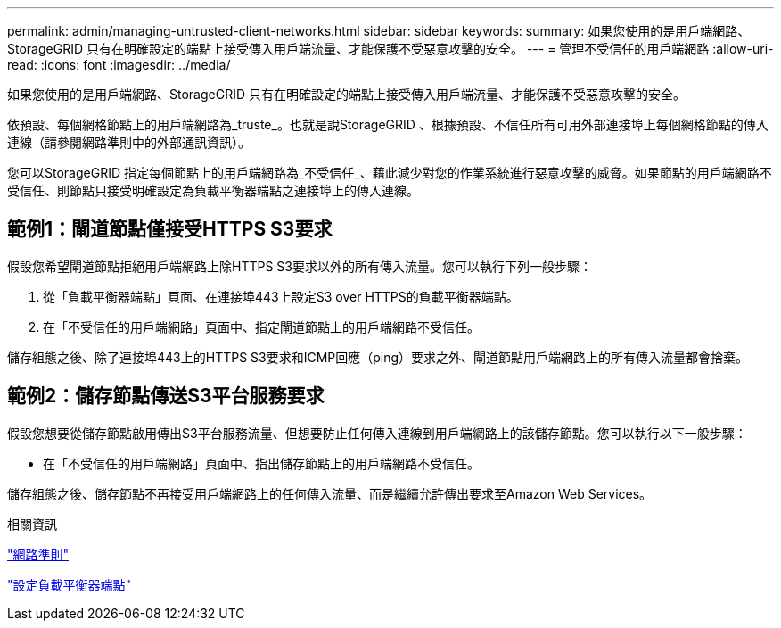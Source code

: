 ---
permalink: admin/managing-untrusted-client-networks.html 
sidebar: sidebar 
keywords:  
summary: 如果您使用的是用戶端網路、StorageGRID 只有在明確設定的端點上接受傳入用戶端流量、才能保護不受惡意攻擊的安全。 
---
= 管理不受信任的用戶端網路
:allow-uri-read: 
:icons: font
:imagesdir: ../media/


[role="lead"]
如果您使用的是用戶端網路、StorageGRID 只有在明確設定的端點上接受傳入用戶端流量、才能保護不受惡意攻擊的安全。

依預設、每個網格節點上的用戶端網路為_truste_。也就是說StorageGRID 、根據預設、不信任所有可用外部連接埠上每個網格節點的傳入連線（請參閱網路準則中的外部通訊資訊）。

您可以StorageGRID 指定每個節點上的用戶端網路為_不受信任_、藉此減少對您的作業系統進行惡意攻擊的威脅。如果節點的用戶端網路不受信任、則節點只接受明確設定為負載平衡器端點之連接埠上的傳入連線。



== 範例1：閘道節點僅接受HTTPS S3要求

假設您希望閘道節點拒絕用戶端網路上除HTTPS S3要求以外的所有傳入流量。您可以執行下列一般步驟：

. 從「負載平衡器端點」頁面、在連接埠443上設定S3 over HTTPS的負載平衡器端點。
. 在「不受信任的用戶端網路」頁面中、指定閘道節點上的用戶端網路不受信任。


儲存組態之後、除了連接埠443上的HTTPS S3要求和ICMP回應（ping）要求之外、閘道節點用戶端網路上的所有傳入流量都會捨棄。



== 範例2：儲存節點傳送S3平台服務要求

假設您想要從儲存節點啟用傳出S3平台服務流量、但想要防止任何傳入連線到用戶端網路上的該儲存節點。您可以執行以下一般步驟：

* 在「不受信任的用戶端網路」頁面中、指出儲存節點上的用戶端網路不受信任。


儲存組態之後、儲存節點不再接受用戶端網路上的任何傳入流量、而是繼續允許傳出要求至Amazon Web Services。

.相關資訊
link:../network/index.html["網路準則"]

link:configuring-load-balancer-endpoints.html["設定負載平衡器端點"]
